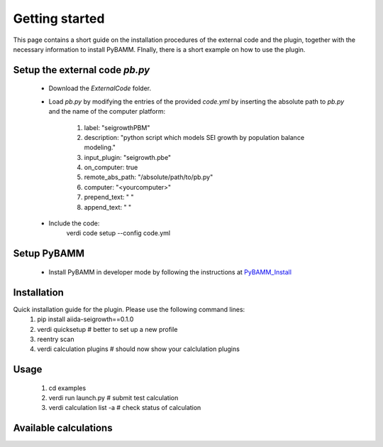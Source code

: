 ===============
Getting started
===============

This page contains a short guide on the installation procedures of the external code and the plugin, together with the necessary information to install PyBAMM. FInally, there is a short example on how to use the plugin.

Setup the external code *pb.py*
++++++++++++++++++++++++
    - Download the *ExternalCode* folder.

    - Load *pb.py* by modifying the entries of the provided *code.yml* by inserting the absolute path to *pb.py* and the name of the computer platform:

        1) label: "seigrowthPBM"
	2) description:  "python script which models SEI growth by population balance modeling."
	3) input_plugin: "seigrowth.pbe"
	4) on_computer: true
	5) remote_abs_path: "/absolute/path/to/pb.py"
	6) computer: "<yourcomputer>"
	7) prepend_text: " "
	8) append_text: " "
    - Include the code: 
            .. code-block:: console 
	    verdi code setup --config code.yml
	
Setup PyBAMM
++++++++++++++++++++++++
	- Install PyBAMM in developer mode by following the instructions at `PyBAMM_Install <https://pybamm.readthedocs.io/en/latest/install/install-from-source.html>`_

Installation
++++++++++++
Quick installation guide for the plugin. Please use the following command lines:
    1) pip install aiida-seigrowth==0.1.0
    2) verdi quicksetup  # better to set up a new profile
    3) reentry scan
    4) verdi calculation plugins  # should now show your calclulation plugins

Usage
+++++
    1) cd examples
    2) verdi run launch.py        # submit test calculation
    3) verdi calculation list -a  # check status of calculation

Available calculations
++++++++++++++++++++++

.. aiida-calcjob:: PbeSeiCalculation
    :module: aiida_seigrowth.calculations
